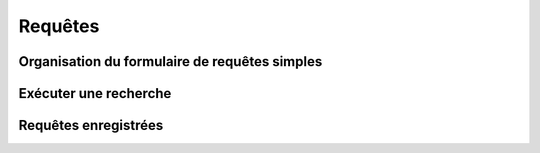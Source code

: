 .. Requêtes

Requêtes
========

Organisation du formulaire de requêtes simples
----------------------------------------------
Exécuter une recherche
----------------------
Requêtes enregistrées
---------------------
